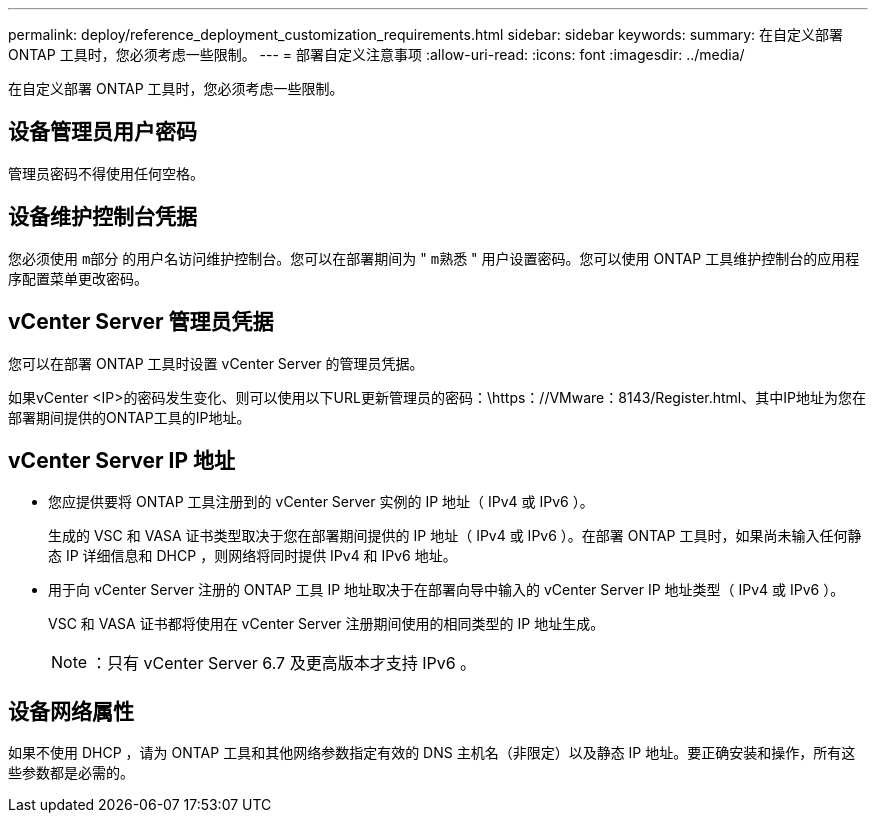 ---
permalink: deploy/reference_deployment_customization_requirements.html 
sidebar: sidebar 
keywords:  
summary: 在自定义部署 ONTAP 工具时，您必须考虑一些限制。 
---
= 部署自定义注意事项
:allow-uri-read: 
:icons: font
:imagesdir: ../media/


[role="lead"]
在自定义部署 ONTAP 工具时，您必须考虑一些限制。



== 设备管理员用户密码

管理员密码不得使用任何空格。



== 设备维护控制台凭据

您必须使用 `m部分` 的用户名访问维护控制台。您可以在部署期间为 " `m熟悉` " 用户设置密码。您可以使用 ONTAP 工具维护控制台的应用程序配置菜单更改密码。



== vCenter Server 管理员凭据

您可以在部署 ONTAP 工具时设置 vCenter Server 的管理员凭据。

如果vCenter <IP>的密码发生变化、则可以使用以下URL更新管理员的密码：\https：//VMware：8143/Register.html、其中IP地址为您在部署期间提供的ONTAP工具的IP地址。



== vCenter Server IP 地址

* 您应提供要将 ONTAP 工具注册到的 vCenter Server 实例的 IP 地址（ IPv4 或 IPv6 ）。
+
生成的 VSC 和 VASA 证书类型取决于您在部署期间提供的 IP 地址（ IPv4 或 IPv6 ）。在部署 ONTAP 工具时，如果尚未输入任何静态 IP 详细信息和 DHCP ，则网络将同时提供 IPv4 和 IPv6 地址。

* 用于向 vCenter Server 注册的 ONTAP 工具 IP 地址取决于在部署向导中输入的 vCenter Server IP 地址类型（ IPv4 或 IPv6 ）。
+
VSC 和 VASA 证书都将使用在 vCenter Server 注册期间使用的相同类型的 IP 地址生成。

+

NOTE: ：只有 vCenter Server 6.7 及更高版本才支持 IPv6 。





== 设备网络属性

如果不使用 DHCP ，请为 ONTAP 工具和其他网络参数指定有效的 DNS 主机名（非限定）以及静态 IP 地址。要正确安装和操作，所有这些参数都是必需的。
